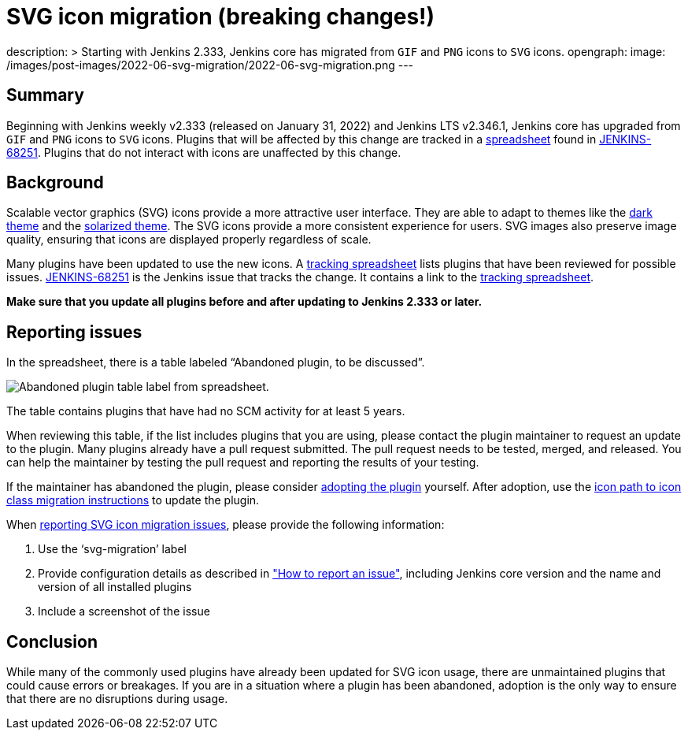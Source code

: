 = SVG icon migration (breaking changes!)
:page-tags: svg-migration, community, ux

:page-author: kmartens27
description: >
  Starting with Jenkins 2.333, Jenkins core has migrated from `GIF` and `PNG` icons to `SVG` icons.
opengraph:
  image: /images/post-images/2022-06-svg-migration/2022-06-svg-migration.png
---

== Summary

Beginning with Jenkins weekly v2.333 (released on January 31, 2022) and Jenkins LTS v2.346.1, Jenkins core has upgraded from `GIF` and `PNG` icons to `SVG` icons.
Plugins that will be affected by this change are tracked in a link:https://docs.google.com/spreadsheets/d/1PxlgT11_uDyTzPch8zWn3PDxLUIAab21ILmJ17zCzBk/edit#gid=1308179162[spreadsheet] found in link:https://issues.jenkins.io/browse/JENKINS-68251[JENKINS-68251].
Plugins that do not interact with icons are unaffected by this change.

== Background

Scalable vector graphics (SVG) icons provide a more attractive user interface.
They are able to adapt to themes like the link:https://plugins.jenkins.io/dark-theme/[dark theme] and the link:https://plugins.jenkins.io/solarized-theme/[solarized theme].
The SVG icons provide a more consistent experience for users.
SVG images also preserve image quality, ensuring that icons are displayed properly regardless of scale.

Many plugins have been updated to use the new icons.
A link:https://docs.google.com/spreadsheets/d/1PxlgT11_uDyTzPch8zWn3PDxLUIAab21ILmJ17zCzBk/edit#gid=1308179162[tracking spreadsheet] lists plugins that have been reviewed for possible issues.
link:https://issues.jenkins.io/browse/JENKINS-68251)[JENKINS-68251] is the Jenkins issue that tracks the change.
It contains a link to the link:https://docs.google.com/spreadsheets/d/1PxlgT11_uDyTzPch8zWn3PDxLUIAab21ILmJ17zCzBk/edit#gid=1308179162[tracking spreadsheet].

*Make sure that you update all plugins before and after updating to Jenkins 2.333 or later.*

== Reporting issues

In the spreadsheet, there is a table labeled “Abandoned plugin, to be discussed”.

image:/images/post-images/2022-06-svg-migration/abandoned-plugin.png[Abandoned plugin table label from spreadsheet.]

The table contains plugins that have had no SCM activity for at least 5 years.

When reviewing this table, if the list includes plugins that you are using, please contact the plugin maintainer to request an update to the plugin.
Many plugins already have a pull request submitted.
The pull request needs to be tested, merged, and released.
You can help the maintainer by testing the pull request and reporting the results of your testing.

If the maintainer has abandoned the plugin, please consider link:/doc/developer/plugin-governance/adopt-a-plugin/[adopting the plugin] yourself.
After adoption, use the link:/doc/developer/views/icon-path-to-icon-class-migration/[icon path to icon class migration instructions] to update the plugin.

When link:/participate/report-issue/redirect/[reporting SVG icon migration issues], please provide the following information:

. Use the ‘svg-migration’ label
. Provide configuration details as described in link:/participate/report-issue/#Howtoreportanissue-Creatingtheissue["How to report an issue"], including Jenkins core version and the name and version of all installed plugins
. Include a screenshot of the issue

== Conclusion

While many of the commonly used plugins have already been updated for SVG icon usage, there are unmaintained plugins that could cause errors or breakages.
If you are in a situation where a plugin has been abandoned, adoption is the only way to ensure that there are no disruptions during usage.
